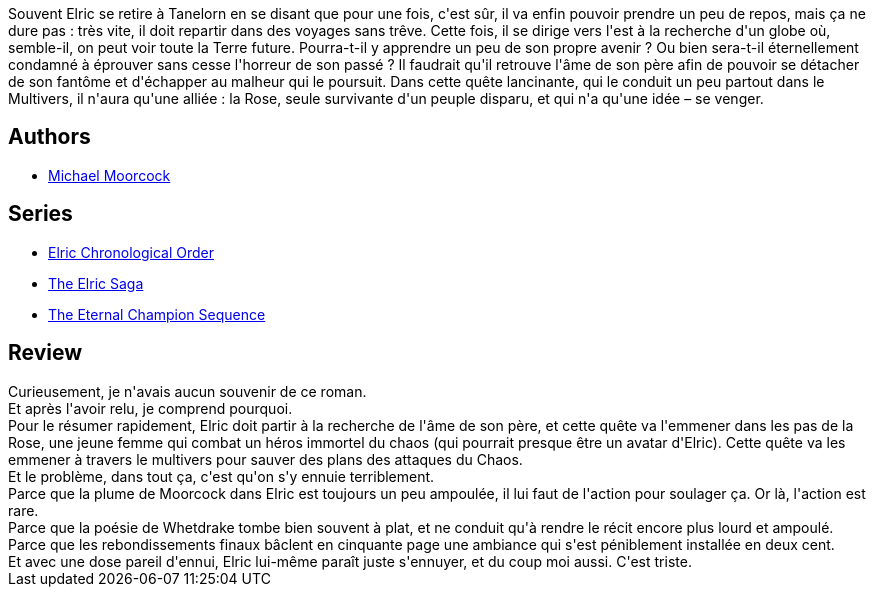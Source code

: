 :jbake-type: post
:jbake-status: published
:jbake-title: La Revanche de la rose (Le cycle d'Elric, #6)
:jbake-tags:  combat, famille, fantasy, voyage,_année_2017,_mois_août,_note_1,rayon-imaginaire,read
:jbake-date: 2017-08-27
:jbake-depth: ../../
:jbake-uri: goodreads/books/9782266000239.adoc
:jbake-bigImage: https://s.gr-assets.com/assets/nophoto/book/111x148-bcc042a9c91a29c1d680899eff700a03.png
:jbake-smallImage: https://s.gr-assets.com/assets/nophoto/book/50x75-a91bf249278a81aabab721ef782c4a74.png
:jbake-source: https://www.goodreads.com/book/show/987337
:jbake-style: goodreads goodreads-book

++++
<div class="book-description">
Souvent Elric se retire à Tanelorn en se disant que pour une fois, c'est sûr, il va enfin pouvoir prendre un peu de repos, mais ça ne dure pas : très vite, il doit repartir dans des voyages sans trêve. Cette fois, il se dirige vers l'est à la recherche d'un globe où, semble-il, on peut voir toute la Terre future. Pourra-t-il y apprendre un peu de son propre avenir ? Ou bien sera-t-il éternellement condamné à éprouver sans cesse l'horreur de son passé ? Il faudrait qu'il retrouve l'âme de son père afin de pouvoir se détacher de son fantôme et d'échapper au malheur qui le poursuit. Dans cette quête lancinante, qui le conduit un peu partout dans le Multivers, il n'aura qu'une alliée : la Rose, seule survivante d'un peuple disparu, et qui n'a qu'une idée – se venger.
</div>
++++


## Authors
* link:../authors/16939.html[Michael Moorcock]

## Series
* link:../series/Elric_Chronological_Order.html[Elric Chronological Order]
* link:../series/The_Elric_Saga.html[The Elric Saga]
* link:../series/The_Eternal_Champion_Sequence.html[The Eternal Champion Sequence]

## Review

++++
Curieusement, je n'avais aucun souvenir de ce roman.<br/>Et après l'avoir relu, je comprend pourquoi.<br/>Pour le résumer rapidement, Elric doit partir à la recherche de l'âme de son père, et cette quête va l'emmener dans les pas de la Rose, une jeune femme qui combat un héros immortel du chaos (qui pourrait presque être un avatar d'Elric). Cette quête va les emmener à travers le multivers pour sauver des plans des attaques du Chaos.<br/>Et le problème, dans tout ça, c'est qu'on s'y ennuie terriblement.<br/>Parce que la plume de Moorcock dans Elric est toujours un peu ampoulée, il lui faut de l'action pour soulager ça. Or là, l'action est rare.<br/>Parce que la poésie de Whetdrake tombe bien souvent à plat, et ne conduit qu'à rendre le récit encore plus lourd et ampoulé.<br/>Parce que les rebondissements finaux bâclent en cinquante page une ambiance qui s'est péniblement installée en deux cent.<br/>Et avec une dose pareil d'ennui, Elric lui-même paraît juste s'ennuyer, et du coup moi aussi. C'est triste.
++++